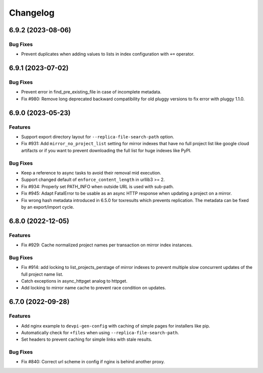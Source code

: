 

=========
Changelog
=========




.. towncrier release notes start

6.9.2 (2023-08-06)
==================

Bug Fixes
---------

- Prevent duplicates when adding values to lists in index configuration with ``+=`` operator.


6.9.1 (2023-07-02)
==================

Bug Fixes
---------

- Prevent error in find_pre_existing_file in case of incomplete metadata.

- Fix #980: Remove long deprecated backward compatibility for old pluggy versions to fix error with pluggy 1.1.0.


6.9.0 (2023-05-23)
==================

Features
--------

- Support export directory layout for ``--replica-file-search-path`` option.

- Fix #931: Add ``mirror_no_project_list`` setting for mirror indexes that have no full project list like google cloud artifacts or if you want to prevent downloading the full list for huge indexes like PyPI.


Bug Fixes
---------

- Keep a reference to async tasks to avoid their removal mid execution.

- Support changed default of ``enforce_content_length`` in urllib3 >= 2.

- Fix #934: Properly set PATH_INFO when outside URL is used with sub-path.

- Fix #945: Adapt FatalError to be usable as an async HTTP response when updating a project on a mirror.

- Fix wrong hash metadata introduced in 6.5.0 for toxresults which prevents replication. The metadata can be fixed by an export/import cycle.


6.8.0 (2022-12-05)
==================

Features
--------

- Fix #929: Cache normalized project names per transaction on mirror index instances.


Bug Fixes
---------

- Fix #914: add locking to list_projects_perstage of mirror indexes to prevent multiple slow concurrent updates of the full project name list.

- Catch exceptions in async_httpget analog to httpget.

- Add locking to mirror name cache to prevent race condition on updates.


6.7.0 (2022-09-28)
==================

Features
--------

- Add nginx example to ``devpi-gen-config`` with caching of simple pages for installers like pip.

- Automatically check for ``+files`` when using ``--replica-file-search-path``.

- Set headers to prevent caching for simple links with stale results.


Bug Fixes
---------

- Fix #840: Correct url scheme in config if nginx is behind another proxy.

